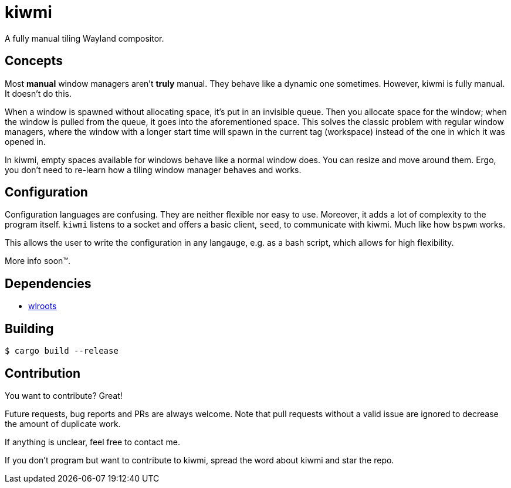 kiwmi
=====

A fully manual tiling Wayland compositor.

Concepts
--------

Most *manual* window managers aren't *truly* manual. They behave like a dynamic one sometimes. However, kiwmi is fully manual. It doesn't do this.

When a window is spawned without allocating space, it's put in an invisible queue. Then you allocate space for the window; when the window is pulled from the queue, it goes into the aforementioned space. This solves the classic problem with regular window managers, where the window with a longer start time will spawn in the current tag (workspace) instead of the one in which it was opened in.

In kiwmi, empty spaces available for windows behave like a normal window does. You can resize and move around them. Ergo, you don't need to re-learn how a tiling window manager behaves and works.

Configuration
-------------

Configuration languages are confusing. They are neither flexible nor easy to use. Moreover, it adds a lot of complexity to the program itself.
`kiwmi` listens to a socket and offers a basic client, `seed`, to communicate with kiwmi. Much like how `bspwm` works.

This allows the user to write the configuration in any langauge, e.g. as a bash script, which allows for high flexibility.

More info soon(TM).

Dependencies
------------

* https://github.com/swaywm/wlroots[wlroots]

Building
--------

----
$ cargo build --release
----

Contribution
------------

You want to contribute? Great!

Future requests, bug reports and PRs are always welcome.
Note that pull requests without a valid issue are ignored to decrease the amount of duplicate work.

If anything is unclear, feel free to contact me.

If you don't program but want to contribute to kiwmi, spread the word about kiwmi and star the repo.
